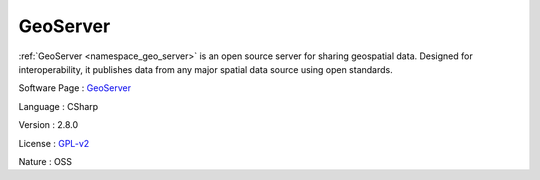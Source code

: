 .. _namespace_geo_server:

GeoServer
---------




:ref:`GeoServer <namespace_geo_server>` is an open source server for sharing geospatial data. Designed for interoperability, it publishes data from any major spatial data source using open standards.

Software Page : `GeoServer <http://geoserver.org/>`_

Language : CSharp

Version : 2.8.0



License : `GPL-v2 <http://www.gnu.org/licenses/old-licenses/gpl-2.0.html>`_

Nature : OSS


